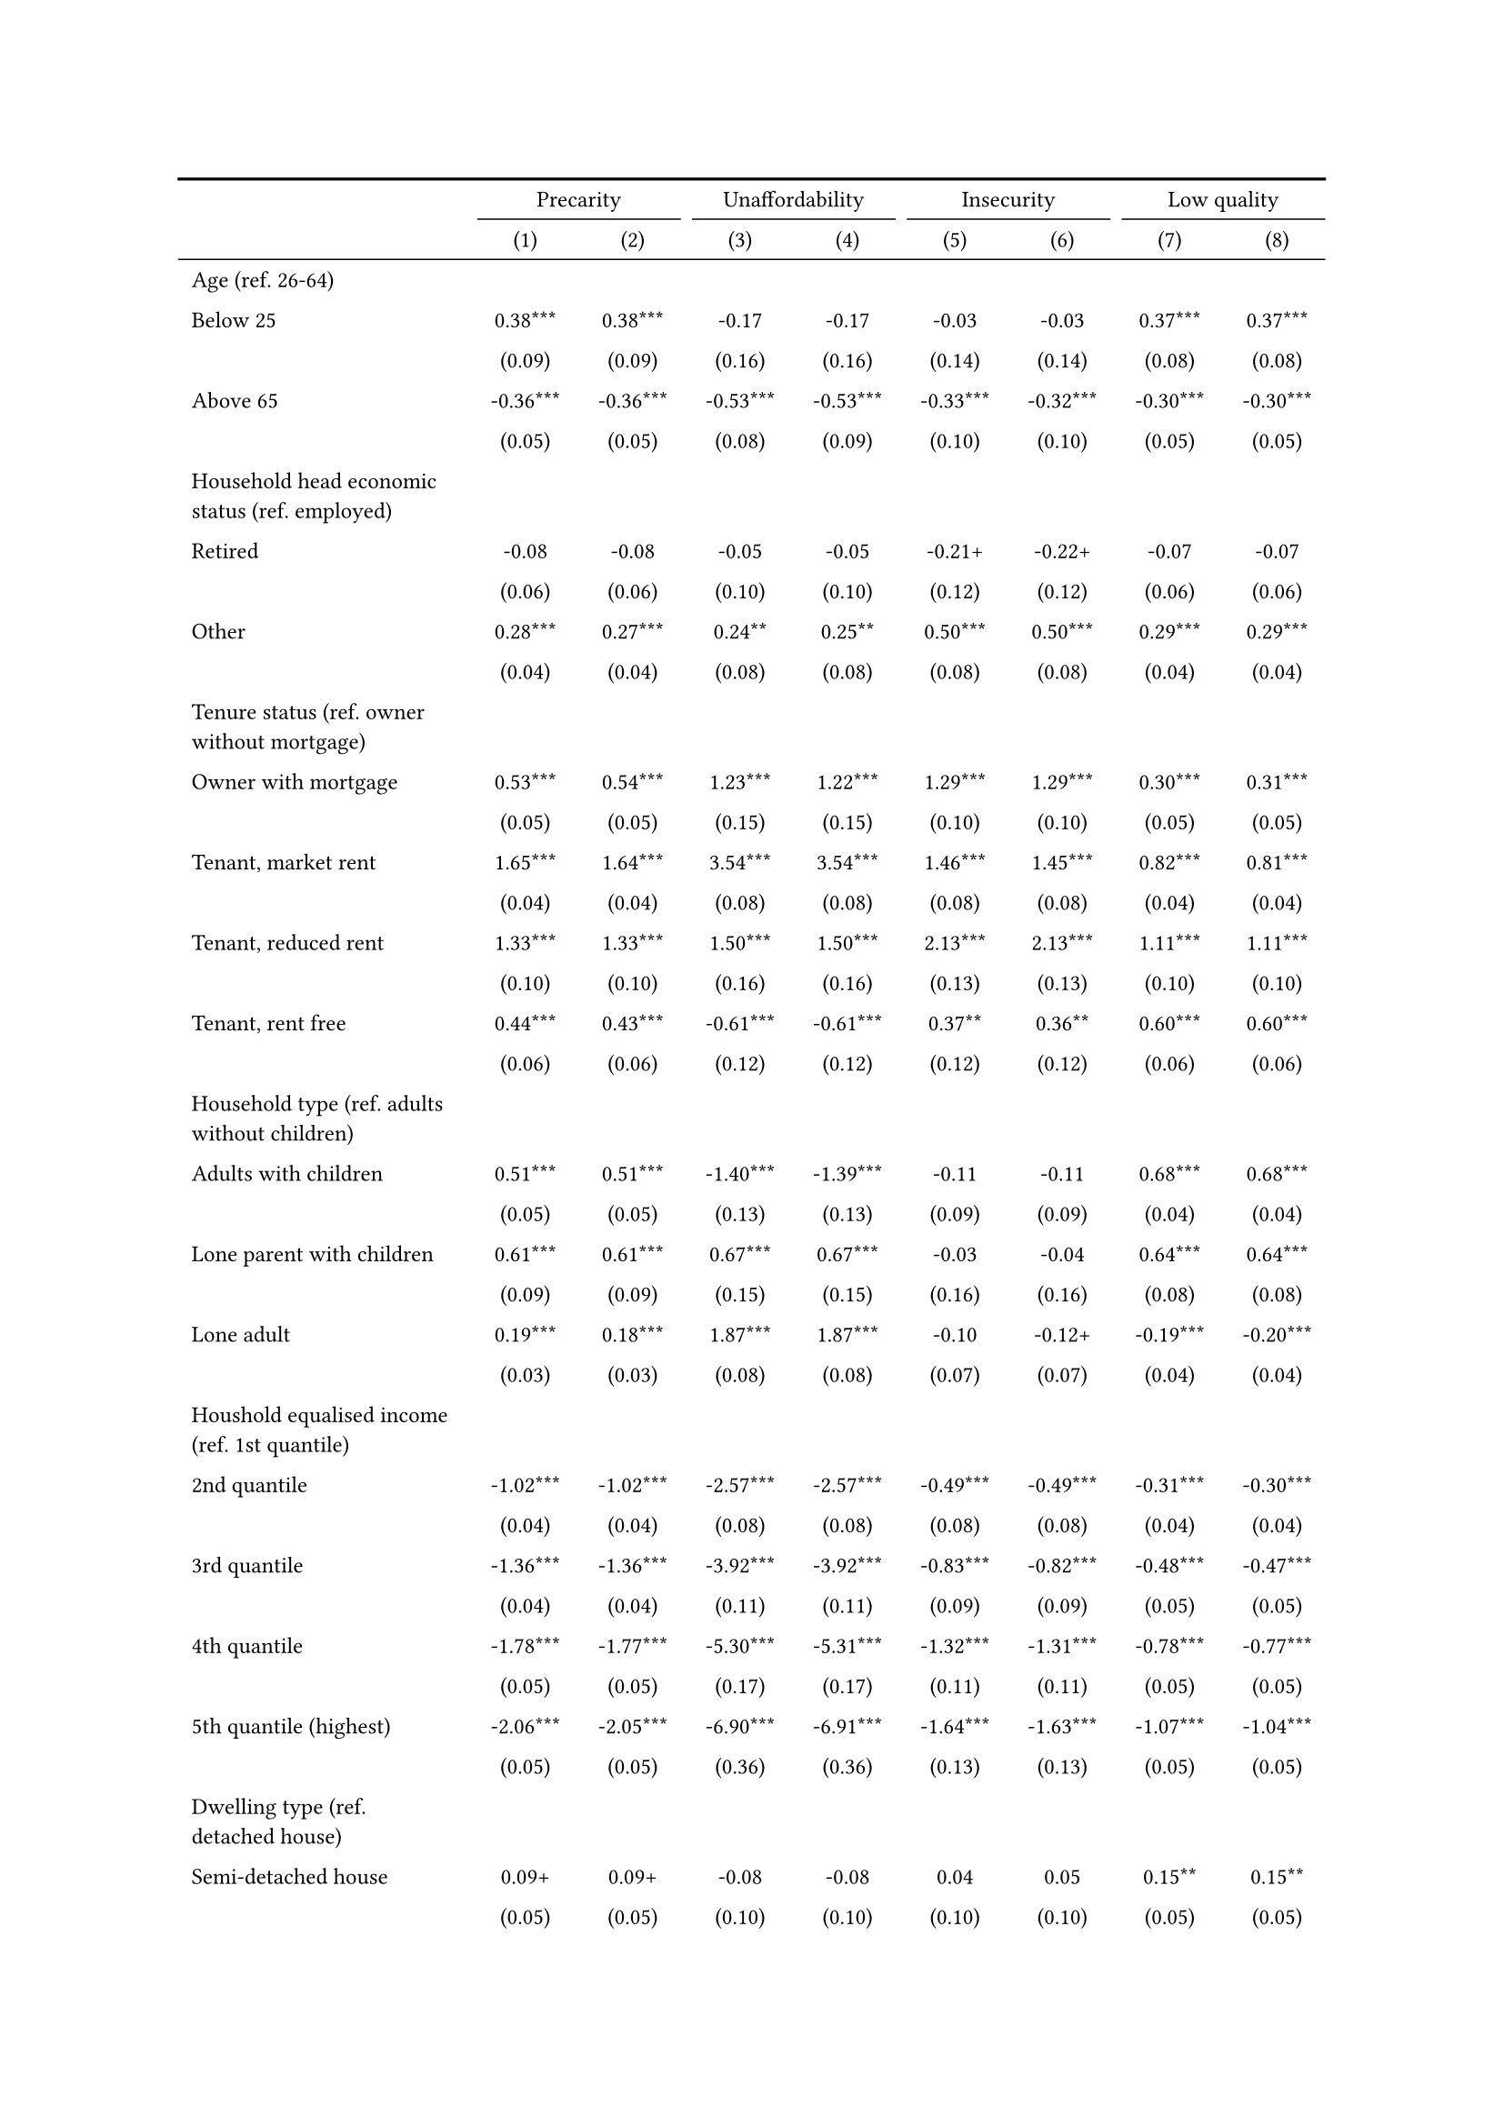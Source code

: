 #show figure: set block(breakable: true)
#figure( // start figure preamble
  caption: text([Italy]),
  kind: "tinytable",
  supplement: "Table", // end figure preamble

block[ // start block

#let nhead = 2;
#let nrow = 52;
#let ncol = 9;

  #let style-array = ( 
    // tinytable cell style after
(pairs: ((0, 0), (0, 1), (0, 2), (0, 3), (0, 4), (0, 5), (0, 6), (0, 7), (0, 8), (0, 9), (0, 10), (0, 11), (0, 12), (0, 13), (0, 14), (0, 15), (0, 16), (0, 17), (0, 18), (0, 19), (0, 20), (0, 21), (0, 22), (0, 23), (0, 24), (0, 25), (0, 26), (0, 27), (0, 28), (0, 29), (0, 30), (0, 31), (0, 32), (0, 33), (0, 34), (0, 35), (0, 36), (0, 37), (0, 38), (0, 39), (0, 40), (0, 41), (0, 42), (0, 43), (0, 44), (0, 45), (0, 46), (0, 47), (0, 48), (0, 49), (0, 50), (0, 51), (0, 52), (0, 53),), align: left, fontsize: 9pt),
(pairs: ((1, 0), (1, 1), (1, 2), (1, 3), (1, 4), (1, 5), (1, 6), (1, 7), (1, 8), (1, 9), (1, 10), (1, 11), (1, 12), (1, 13), (1, 14), (1, 15), (1, 16), (1, 17), (1, 18), (1, 19), (1, 20), (1, 21), (1, 22), (1, 23), (1, 24), (1, 25), (1, 26), (1, 27), (1, 28), (1, 29), (1, 30), (1, 31), (1, 32), (1, 33), (1, 34), (1, 35), (1, 36), (1, 37), (1, 38), (1, 39), (1, 40), (1, 41), (1, 42), (1, 43), (1, 44), (1, 45), (1, 46), (1, 47), (1, 48), (1, 49), (1, 50), (1, 51), (1, 52), (1, 53), (2, 0), (2, 1), (2, 2), (2, 3), (2, 4), (2, 5), (2, 6), (2, 7), (2, 8), (2, 9), (2, 10), (2, 11), (2, 12), (2, 13), (2, 14), (2, 15), (2, 16), (2, 17), (2, 18), (2, 19), (2, 20), (2, 21), (2, 22), (2, 23), (2, 24), (2, 25), (2, 26), (2, 27), (2, 28), (2, 29), (2, 30), (2, 31), (2, 32), (2, 33), (2, 34), (2, 35), (2, 36), (2, 37), (2, 38), (2, 39), (2, 40), (2, 41), (2, 42), (2, 43), (2, 44), (2, 45), (2, 46), (2, 47), (2, 48), (2, 49), (2, 50), (2, 51), (2, 52), (2, 53), (3, 0), (3, 1), (3, 2), (3, 3), (3, 4), (3, 5), (3, 6), (3, 7), (3, 8), (3, 9), (3, 10), (3, 11), (3, 12), (3, 13), (3, 14), (3, 15), (3, 16), (3, 17), (3, 18), (3, 19), (3, 20), (3, 21), (3, 22), (3, 23), (3, 24), (3, 25), (3, 26), (3, 27), (3, 28), (3, 29), (3, 30), (3, 31), (3, 32), (3, 33), (3, 34), (3, 35), (3, 36), (3, 37), (3, 38), (3, 39), (3, 40), (3, 41), (3, 42), (3, 43), (3, 44), (3, 45), (3, 46), (3, 47), (3, 48), (3, 49), (3, 50), (3, 51), (3, 52), (3, 53), (4, 0), (4, 1), (4, 2), (4, 3), (4, 4), (4, 5), (4, 6), (4, 7), (4, 8), (4, 9), (4, 10), (4, 11), (4, 12), (4, 13), (4, 14), (4, 15), (4, 16), (4, 17), (4, 18), (4, 19), (4, 20), (4, 21), (4, 22), (4, 23), (4, 24), (4, 25), (4, 26), (4, 27), (4, 28), (4, 29), (4, 30), (4, 31), (4, 32), (4, 33), (4, 34), (4, 35), (4, 36), (4, 37), (4, 38), (4, 39), (4, 40), (4, 41), (4, 42), (4, 43), (4, 44), (4, 45), (4, 46), (4, 47), (4, 48), (4, 49), (4, 50), (4, 51), (4, 52), (4, 53), (5, 0), (5, 1), (5, 2), (5, 3), (5, 4), (5, 5), (5, 6), (5, 7), (5, 8), (5, 9), (5, 10), (5, 11), (5, 12), (5, 13), (5, 14), (5, 15), (5, 16), (5, 17), (5, 18), (5, 19), (5, 20), (5, 21), (5, 22), (5, 23), (5, 24), (5, 25), (5, 26), (5, 27), (5, 28), (5, 29), (5, 30), (5, 31), (5, 32), (5, 33), (5, 34), (5, 35), (5, 36), (5, 37), (5, 38), (5, 39), (5, 40), (5, 41), (5, 42), (5, 43), (5, 44), (5, 45), (5, 46), (5, 47), (5, 48), (5, 49), (5, 50), (5, 51), (5, 52), (5, 53), (6, 0), (6, 1), (6, 2), (6, 3), (6, 4), (6, 5), (6, 6), (6, 7), (6, 8), (6, 9), (6, 10), (6, 11), (6, 12), (6, 13), (6, 14), (6, 15), (6, 16), (6, 17), (6, 18), (6, 19), (6, 20), (6, 21), (6, 22), (6, 23), (6, 24), (6, 25), (6, 26), (6, 27), (6, 28), (6, 29), (6, 30), (6, 31), (6, 32), (6, 33), (6, 34), (6, 35), (6, 36), (6, 37), (6, 38), (6, 39), (6, 40), (6, 41), (6, 42), (6, 43), (6, 44), (6, 45), (6, 46), (6, 47), (6, 48), (6, 49), (6, 50), (6, 51), (6, 52), (6, 53), (7, 0), (7, 1), (7, 2), (7, 3), (7, 4), (7, 5), (7, 6), (7, 7), (7, 8), (7, 9), (7, 10), (7, 11), (7, 12), (7, 13), (7, 14), (7, 15), (7, 16), (7, 17), (7, 18), (7, 19), (7, 20), (7, 21), (7, 22), (7, 23), (7, 24), (7, 25), (7, 26), (7, 27), (7, 28), (7, 29), (7, 30), (7, 31), (7, 32), (7, 33), (7, 34), (7, 35), (7, 36), (7, 37), (7, 38), (7, 39), (7, 40), (7, 41), (7, 42), (7, 43), (7, 44), (7, 45), (7, 46), (7, 47), (7, 48), (7, 49), (7, 50), (7, 51), (7, 52), (7, 53), (8, 0), (8, 1), (8, 2), (8, 3), (8, 4), (8, 5), (8, 6), (8, 7), (8, 8), (8, 9), (8, 10), (8, 11), (8, 12), (8, 13), (8, 14), (8, 15), (8, 16), (8, 17), (8, 18), (8, 19), (8, 20), (8, 21), (8, 22), (8, 23), (8, 24), (8, 25), (8, 26), (8, 27), (8, 28), (8, 29), (8, 30), (8, 31), (8, 32), (8, 33), (8, 34), (8, 35), (8, 36), (8, 37), (8, 38), (8, 39), (8, 40), (8, 41), (8, 42), (8, 43), (8, 44), (8, 45), (8, 46), (8, 47), (8, 48), (8, 49), (8, 50), (8, 51), (8, 52), (8, 53),), align: center, fontsize: 9pt),
  )

  // tinytable align-default-array before
  #let align-default-array = ( left, left, left, left, left, left, left, left, left, ) // tinytable align-default-array here
  #show table.cell: it => {
    if style-array.len() == 0 {
      it 
    } else {
      let tmp = it
      for style in style-array {
        let m = style.pairs.find(k => k.at(0) == it.x and k.at(1) == it.y)
        if m != none {
          if ("fontsize" in style) { tmp = text(size: style.fontsize, tmp) }
          if ("color" in style) { tmp = text(fill: style.color, tmp) }
          if ("indent" in style) { tmp = pad(left: style.indent, tmp) }
          if ("underline" in style) { tmp = underline(tmp) }
          if ("italic" in style) { tmp = emph(tmp) }
          if ("bold" in style) { tmp = strong(tmp) }
          if ("mono" in style) { tmp = math.mono(tmp) }
          if ("strikeout" in style) { tmp = strike(tmp) }
        }
      }
      tmp
    }
  }

  #align(center, [

  #table( // tinytable table start
    column-gutter: 5pt,
    columns: (auto, auto, auto, auto, auto, auto, auto, auto, auto),
    stroke: none,
    align: (x, y) => {
      let sarray = style-array.filter(a => "align" in a)
      let sarray = sarray.filter(a => a.pairs.find(p => p.at(0) == x and p.at(1) == y) != none)
      if sarray.len() > 0 {
        sarray.last().align
      } else {
        left
      }
    },
    fill: (x, y) => {
      let sarray = style-array.filter(a => "background" in a)
      let sarray = sarray.filter(a => a.pairs.find(p => p.at(0) == x and p.at(1) == y) != none)
      if sarray.len() > 0 {
        sarray.last().background
      }
    },
 table.hline(y: 2, start: 0, end: 9, stroke: 0.05em + black),
 table.hline(y: 52, start: 0, end: 9, stroke: 0.05em + black),
 table.hline(y: 54, start: 0, end: 9, stroke: 0.1em + black),
 table.hline(y: 0, start: 0, end: 9, stroke: 0.1em + black),
    // tinytable lines before

    table.header(
      repeat: true,
[ ],table.cell(stroke: (bottom: .05em + black), colspan: 2, align: center)[Precarity],table.cell(stroke: (bottom: .05em + black), colspan: 2, align: center)[Unaffordability],table.cell(stroke: (bottom: .05em + black), colspan: 2, align: center)[Insecurity],table.cell(stroke: (bottom: .05em + black), colspan: 2, align: center)[Low quality],
[ ], [(1)], [(2)], [(3)], [(4)], [(5)], [(6)], [(7)], [(8)],
    ),

    // tinytable cell content after
[Age (ref. 26\-64)], [], [], [], [], [], [], [], [],
[Below 25], [0.38\*\*\*], [0.38\*\*\*], [\-0.17], [\-0.17], [\-0.03], [\-0.03], [0.37\*\*\*], [0.37\*\*\*],
[], [(0.09)], [(0.09)], [(0.16)], [(0.16)], [(0.14)], [(0.14)], [(0.08)], [(0.08)],
[Above 65], [\-0.36\*\*\*], [\-0.36\*\*\*], [\-0.53\*\*\*], [\-0.53\*\*\*], [\-0.33\*\*\*], [\-0.32\*\*\*], [\-0.30\*\*\*], [\-0.30\*\*\*],
[], [(0.05)], [(0.05)], [(0.08)], [(0.09)], [(0.10)], [(0.10)], [(0.05)], [(0.05)],
[Household head economic status (ref. employed)], [], [], [], [], [], [], [], [],
[Retired], [\-0.08], [\-0.08], [\-0.05], [\-0.05], [\-0.21\+], [\-0.22\+], [\-0.07], [\-0.07],
[], [(0.06)], [(0.06)], [(0.10)], [(0.10)], [(0.12)], [(0.12)], [(0.06)], [(0.06)],
[Other], [0.28\*\*\*], [0.27\*\*\*], [0.24\*\*], [0.25\*\*], [0.50\*\*\*], [0.50\*\*\*], [0.29\*\*\*], [0.29\*\*\*],
[], [(0.04)], [(0.04)], [(0.08)], [(0.08)], [(0.08)], [(0.08)], [(0.04)], [(0.04)],
[Tenure status (ref. owner without mortgage)], [], [], [], [], [], [], [], [],
[Owner with mortgage], [0.53\*\*\*], [0.54\*\*\*], [1.23\*\*\*], [1.22\*\*\*], [1.29\*\*\*], [1.29\*\*\*], [0.30\*\*\*], [0.31\*\*\*],
[], [(0.05)], [(0.05)], [(0.15)], [(0.15)], [(0.10)], [(0.10)], [(0.05)], [(0.05)],
[Tenant, market rent], [1.65\*\*\*], [1.64\*\*\*], [3.54\*\*\*], [3.54\*\*\*], [1.46\*\*\*], [1.45\*\*\*], [0.82\*\*\*], [0.81\*\*\*],
[], [(0.04)], [(0.04)], [(0.08)], [(0.08)], [(0.08)], [(0.08)], [(0.04)], [(0.04)],
[Tenant, reduced rent], [1.33\*\*\*], [1.33\*\*\*], [1.50\*\*\*], [1.50\*\*\*], [2.13\*\*\*], [2.13\*\*\*], [1.11\*\*\*], [1.11\*\*\*],
[], [(0.10)], [(0.10)], [(0.16)], [(0.16)], [(0.13)], [(0.13)], [(0.10)], [(0.10)],
[Tenant, rent free], [0.44\*\*\*], [0.43\*\*\*], [\-0.61\*\*\*], [\-0.61\*\*\*], [0.37\*\*], [0.36\*\*], [0.60\*\*\*], [0.60\*\*\*],
[], [(0.06)], [(0.06)], [(0.12)], [(0.12)], [(0.12)], [(0.12)], [(0.06)], [(0.06)],
[Household type (ref. adults without children)], [], [], [], [], [], [], [], [],
[Adults with children], [0.51\*\*\*], [0.51\*\*\*], [\-1.40\*\*\*], [\-1.39\*\*\*], [\-0.11], [\-0.11], [0.68\*\*\*], [0.68\*\*\*],
[], [(0.05)], [(0.05)], [(0.13)], [(0.13)], [(0.09)], [(0.09)], [(0.04)], [(0.04)],
[Lone parent with children], [0.61\*\*\*], [0.61\*\*\*], [0.67\*\*\*], [0.67\*\*\*], [\-0.03], [\-0.04], [0.64\*\*\*], [0.64\*\*\*],
[], [(0.09)], [(0.09)], [(0.15)], [(0.15)], [(0.16)], [(0.16)], [(0.08)], [(0.08)],
[Lone adult], [0.19\*\*\*], [0.18\*\*\*], [1.87\*\*\*], [1.87\*\*\*], [\-0.10], [\-0.12\+], [\-0.19\*\*\*], [\-0.20\*\*\*],
[], [(0.03)], [(0.03)], [(0.08)], [(0.08)], [(0.07)], [(0.07)], [(0.04)], [(0.04)],
[Houshold equalised income (ref. 1st quantile)], [], [], [], [], [], [], [], [],
[2nd quantile], [\-1.02\*\*\*], [\-1.02\*\*\*], [\-2.57\*\*\*], [\-2.57\*\*\*], [\-0.49\*\*\*], [\-0.49\*\*\*], [\-0.31\*\*\*], [\-0.30\*\*\*],
[], [(0.04)], [(0.04)], [(0.08)], [(0.08)], [(0.08)], [(0.08)], [(0.04)], [(0.04)],
[3rd quantile], [\-1.36\*\*\*], [\-1.36\*\*\*], [\-3.92\*\*\*], [\-3.92\*\*\*], [\-0.83\*\*\*], [\-0.82\*\*\*], [\-0.48\*\*\*], [\-0.47\*\*\*],
[], [(0.04)], [(0.04)], [(0.11)], [(0.11)], [(0.09)], [(0.09)], [(0.05)], [(0.05)],
[4th quantile], [\-1.78\*\*\*], [\-1.77\*\*\*], [\-5.30\*\*\*], [\-5.31\*\*\*], [\-1.32\*\*\*], [\-1.31\*\*\*], [\-0.78\*\*\*], [\-0.77\*\*\*],
[], [(0.05)], [(0.05)], [(0.17)], [(0.17)], [(0.11)], [(0.11)], [(0.05)], [(0.05)],
[5th quantile (highest)], [\-2.06\*\*\*], [\-2.05\*\*\*], [\-6.90\*\*\*], [\-6.91\*\*\*], [\-1.64\*\*\*], [\-1.63\*\*\*], [\-1.07\*\*\*], [\-1.04\*\*\*],
[], [(0.05)], [(0.05)], [(0.36)], [(0.36)], [(0.13)], [(0.13)], [(0.05)], [(0.05)],
[Dwelling type (ref. detached house)], [], [], [], [], [], [], [], [],
[Semi\-detached house], [0.09\+], [0.09\+], [\-0.08], [\-0.08], [0.04], [0.05], [0.15\*\*], [0.15\*\*],
[], [(0.05)], [(0.05)], [(0.10)], [(0.10)], [(0.10)], [(0.10)], [(0.05)], [(0.05)],
[Appartment\/flat], [0.15\*\*\*], [0.15\*\*\*], [0.15\+], [0.15\+], [\-0.11], [\-0.11], [0.19\*\*\*], [0.19\*\*\*],
[], [(0.04)], [(0.04)], [(0.08)], [(0.08)], [(0.09)], [(0.09)], [(0.04)], [(0.04)],
[Urbanisation (ref. cities or towns)], [], [], [], [], [], [], [], [],
[Rural areas], [\-0.21\*\*\*], [\-0.20\*\*\*], [\-0.23\*\*], [\-0.23\*\*], [\-0.11], [\-0.10], [\-0.16\*\*\*], [\-0.15\*\*\*],
[], [(0.04)], [(0.04)], [(0.07)], [(0.07)], [(0.08)], [(0.08)], [(0.04)], [(0.04)],
[Renovation in past 5 years (ref. did not renovate)], [], [], [], [], [], [], [], [],
[Renovated in the past 5 years], [], [\-0.13\*\*], [], [0.19\+], [], [\-0.07], [], [\-0.25\*\*\*],
[], [], [(0.05)], [], [(0.10)], [], [(0.10)], [], [(0.05)],
[Don't know], [], [0.44\*\*\*], [], [0.04], [], [0.53\*\*], [], [0.36\*\*\*],
[], [], [(0.10)], [], [(0.16)], [], [(0.16)], [], [(0.10)],
[Intercept], [\-0.22\*\*\*], [\-0.21\*\*\*], [\-2.28\*\*\*], [\-2.30\*\*\*], [\-2.86\*\*\*], [\-2.86\*\*\*], [\-1.13\*\*\*], [\-1.12\*\*\*],
[], [(0.06)], [(0.06)], [(0.11)], [(0.11)], [(0.12)], [(0.12)], [(0.06)], [(0.06)],
[Pseudo\-R2], [0.18], [0.18], [0.53], [0.53], [0.13], [0.13], [0.09], [0.09],
[Num.Obs.], [29290], [29290], [29290], [29290], [29290], [29290], [29290], [29290],

    // tinytable footer after

    table.footer(
      repeat: false,
      // tinytable notes after
    table.cell(align: left, colspan: 9, text([\+ p \< 0.1, \* p \< 0.05, \*\* p \< 0.01, \*\*\* p \< 0.001])),
    ),
    

  ) // end table

  ]) // end align

] // end block
) // end figure
